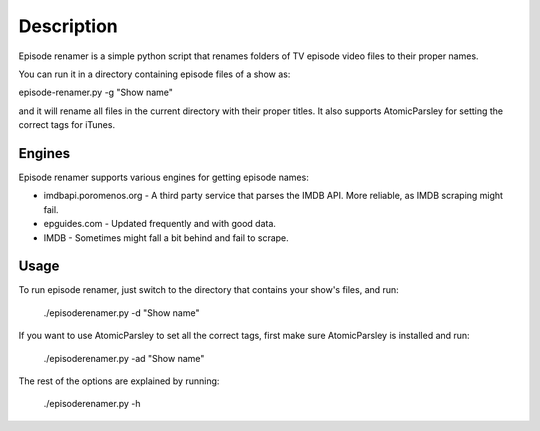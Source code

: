 ===========
Description
===========

Episode renamer is a simple python script that renames folders of TV episode video files to their proper names.

You can run it in a directory containing episode files of a show as:

episode-renamer.py -g "Show name"

and it will rename all files in the current directory with their proper titles. It also supports AtomicParsley for setting the correct tags for iTunes.

Engines
-------

Episode renamer supports various engines for getting episode names:

* imdbapi.poromenos.org - A third party service that parses the IMDB API. More reliable, as IMDB scraping might fail.
* epguides.com - Updated frequently and with good data.
* IMDB - Sometimes might fall a bit behind and fail to scrape.

Usage
-----

To run episode renamer, just switch to the directory that contains your show's files, and run:

    ./episoderenamer.py -d "Show name"

If you want to use AtomicParsley to set all the correct tags, first make sure AtomicParsley is installed and run:

    ./episoderenamer.py -ad "Show name"

The rest of the options are explained by running:

    ./episoderenamer.py -h

